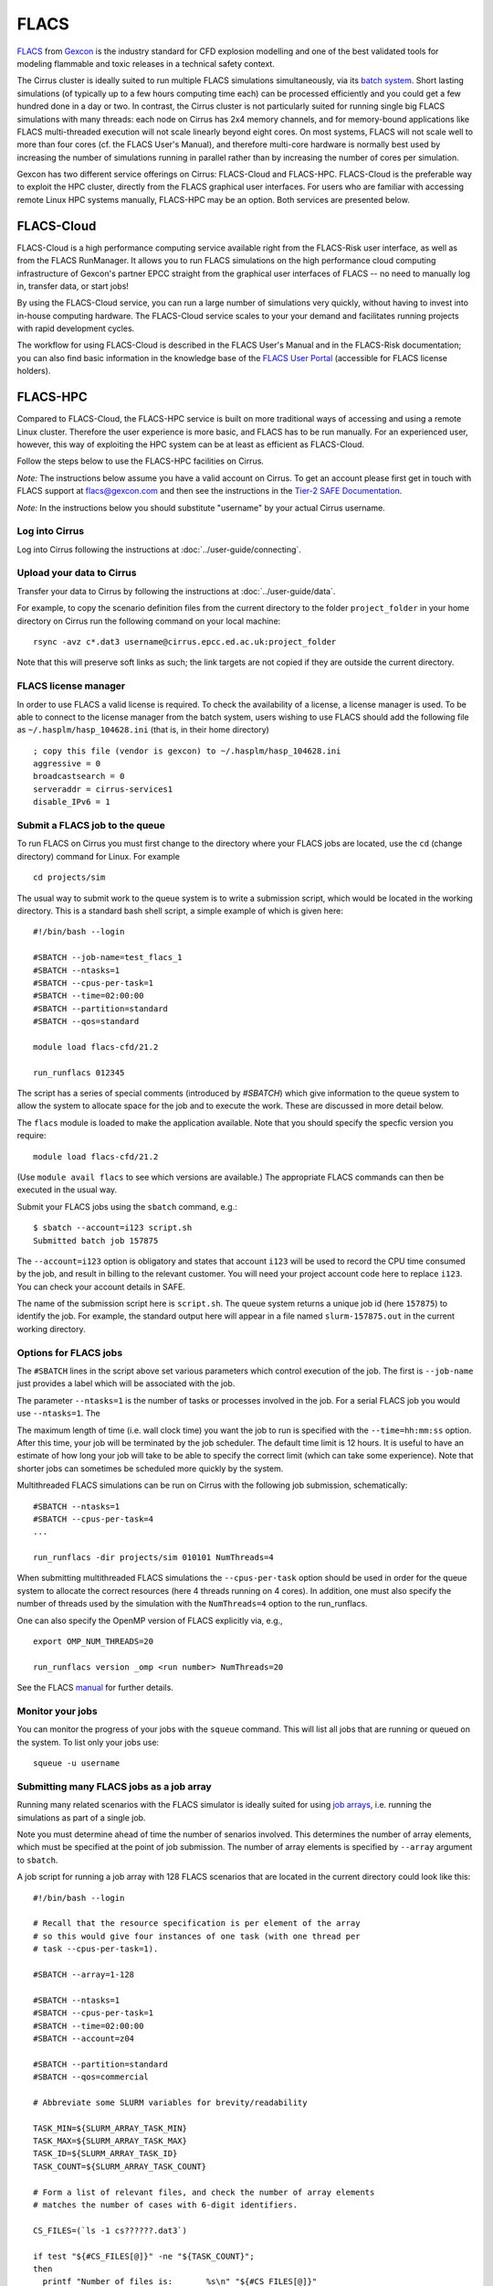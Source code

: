 
FLACS
=====

`FLACS <http://www.gexcon.com/index.php?/flacs-software/article/FLACS-Overview>`_
from `Gexcon <http://www.gexcon.com>`_
is the industry standard for CFD explosion modelling and one of the best validated tools
for modeling flammable and toxic releases in a technical safety context.

The Cirrus cluster is ideally suited to run multiple FLACS simulations
simultaneously, via its `batch system <../user-guide/batch.html>`_.
Short lasting simulations (of typically
up to a few hours computing time each) can be processed efficiently and you
could get a few hundred done in a day or two.
In contrast, the Cirrus cluster is not particularly
suited for running single big FLACS simulations with many threads:
each node on Cirrus has 2x4 memory channels, and for memory-bound applications
like FLACS multi-threaded execution will not scale linearly beyond eight cores.
On most systems, FLACS will not scale well to more than four cores (cf. the
FLACS User's Manual), and therefore multi-core hardware is normally best used
by increasing the number of simulations running in parallel rather than by
increasing the number of cores per simulation.

Gexcon has two different service offerings on Cirrus: FLACS-Cloud
and FLACS-HPC.
FLACS-Cloud is the preferable way to exploit the HPC cluster,
directly from the FLACS graphical user interfaces. For users who are familiar
with accessing remote Linux HPC systems manually, FLACS-HPC may be an option.
Both services are presented below. 


FLACS-Cloud 
-----------

FLACS-Cloud is a high performance computing service available right from
the FLACS-Risk user interface, as well as from the FLACS RunManager. It
allows you to run FLACS simulations on the high performance cloud
computing infrastructure of Gexcon's partner EPCC straight from the
graphical user interfaces of FLACS -- no need to manually log in,
transfer data, or start jobs!

By using the FLACS-Cloud service, you can run a large number of
simulations very quickly, without having to invest into in-house
computing hardware. The FLACS-Cloud service scales to your your demand
and facilitates running projects with rapid development cycles.

The workflow for using FLACS-Cloud is described in the FLACS User's
Manual and in the FLACS-Risk documentation; you can also find basic
information in the knowledge base of the 
`FLACS User Portal <https://gexcon.freshdesk.com/solution/categories/14000072843>`_
(accessible for FLACS license holders).



FLACS-HPC
---------

Compared to FLACS-Cloud, the FLACS-HPC service is built on more
traditional ways of accessing and using a remote Linux cluster.
Therefore the user experience is more basic, and FLACS has to be run
manually. For an experienced user, however, this way of exploiting
the HPC system can be at least as efficient as FLACS-Cloud.

Follow the steps below to use the FLACS-HPC facilities on Cirrus.

*Note:* The instructions below assume you have a valid account on Cirrus. To
get an account please first get in touch with FLACS support at
flacs@gexcon.com and then see the instructions in the
`Tier-2 SAFE Documentation <https://tier2-safe.readthedocs.io>`__.

*Note:* In the instructions below you should substitute "username" by
your actual Cirrus username.

Log into Cirrus
~~~~~~~~~~~~~~~

Log into Cirrus following the instructions at :doc:`../user-guide/connecting`.

Upload your data to Cirrus
~~~~~~~~~~~~~~~~~~~~~~~~~~

Transfer your data to Cirrus by following the instructions at
:doc:`../user-guide/data`.

For example, to copy the scenario definition files from the current
directory to the folder ``project_folder`` in your home directory on
Cirrus run the following command on your local machine:

::

   rsync -avz c*.dat3 username@cirrus.epcc.ed.ac.uk:project_folder

Note that this will preserve soft links as such; the link targets
are not copied if they are outside the current directory.


FLACS license manager
~~~~~~~~~~~~~~~~~~~~~

In order to use FLACS a valid license is required. To check the availability
of a license, a license manager is used. To be able to connect to the
license manager from the batch system, users wishing to use FLACS should
add the following file as ``~/.hasplm/hasp_104628.ini`` (that is, in their
home directory)

::

  ; copy this file (vendor is gexcon) to ~/.hasplm/hasp_104628.ini
  aggressive = 0
  broadcastsearch = 0
  serveraddr = cirrus-services1
  disable_IPv6 = 1



Submit a FLACS job to the queue
~~~~~~~~~~~~~~~~~~~~~~~~~~~~~~~

To run FLACS on Cirrus you must first change to the directory where
your FLACS jobs are located, use the ``cd`` (change directory) command for
Linux. For example

::

   cd projects/sim

The usual way to submit work to the queue system is to write a submission
script, which would be located in the working directory. This is a standard
bash shell script, a simple example of which is given here:

::
  
  #!/bin/bash --login
  
  #SBATCH --job-name=test_flacs_1
  #SBATCH --ntasks=1
  #SBATCH --cpus-per-task=1
  #SBATCH --time=02:00:00
  #SBATCH --partition=standard
  #SBATCH --qos=standard

  module load flacs-cfd/21.2

  run_runflacs 012345

The script has a series of special comments (introduced by `#SBATCH`) which
give information to the queue system to allow the system to allocate space
for the job and to execute the work. These are discussed in more detail
below.

The ``flacs`` module is loaded to make the application available. Note that
you should specify the specfic version you require:

::

   module load flacs-cfd/21.2

(Use ``module avail flacs`` to see which versions are available.) The
appropriate FLACS commands can then be executed in  the usual way.

Submit your FLACS jobs using the ``sbatch`` command, e.g.:

::
   
   $ sbatch --account=i123 script.sh
   Submitted batch job 157875

The ``--account=i123`` option is obligatory and states that account ``i123``
will be used to record the CPU time consumed by the job, and result in
billing to the relevant customer. You will need your project account code
here to replace ``i123``. You can check your account details in SAFE.

The name of the submission script here is ``script.sh``. The queue system
returns a unique job id (here ``157875``) to identify the job. For example,
the standard output here will appear in a file named ``slurm-157875.out``
in the current working directory.

Options for FLACS jobs
~~~~~~~~~~~~~~~~~~~~~~

The ``#SBATCH`` lines in the script above set various parameters which
control execution of the job. The first is ``--job-name`` just provides
a label which will be associated with the job.

The parameter ``--ntasks=1`` is the number of tasks or processes involved
in the job. For a serial FLACS job you would use ``--ntasks=1``. The

The maximum length of time (i.e. wall clock time) you want the job to run
is specified with the ``--time=hh:mm:ss`` option. After this
time, your job will be terminated by the job scheduler. The default time
limit is 12 hours. It is useful to have an estimate of how long your
job will take to be able to specify the correct limit (which can take some
experience). Note that shorter jobs can sometimes be scheduled more quickly
by the system.

Multithreaded FLACS simulations can be run on Cirrus with the following job
submission, schematically:

::

  #SBATCH --ntasks=1
  #SBATCH --cpus-per-task=4
  ...

  run_runflacs -dir projects/sim 010101 NumThreads=4

When submitting multithreaded FLACS simulations the ``--cpus-per-task`` option
should be used in order for the queue system to
allocate the correct resources (here 4 threads running on 4 cores).
In addition, one must also specify the number of threads used by the
simulation with the ``NumThreads=4`` option to the run_runflacs.

One can also specify the OpenMP version of FLACS explicitly via, e.g.,

::

  export OMP_NUM_THREADS=20
  
  run_runflacs version _omp <run number> NumThreads=20

See the FLACS
`manual <https://www3.gexcon.com/files/manual/flacs/pdf/flacs-users-manual.pdf>`_ for further details.

Monitor your jobs
~~~~~~~~~~~~~~~~~

You can monitor the progress of your jobs with the ``squeue`` command.
This will list all jobs that are running or queued on the system. To list 
only your jobs use:

::

   squeue -u username


Submitting many FLACS jobs as a job array
~~~~~~~~~~~~~~~~~~~~~~~~~~~~~~~~~~~~~~~~~

Running many related scenarios with the FLACS simulator is ideally suited for
using `job arrays <../user-guide/batch.html#job-arrays>`_, i.e. running the
simulations as part of a single job.

Note you must determine ahead of time the number of senarios involved.
This determines the number of array elements, which must be specified
at the point of job submission. The number of array elements is
specified by ``--array`` argument to ``sbatch``.

A job script for running a job array with 128 FLACS scenarios that are
located in the current directory could look like this:

::
  
  #!/bin/bash --login
  
  # Recall that the resource specification is per element of the array
  # so this would give four instances of one task (with one thread per
  # task --cpus-per-task=1).
  
  #SBATCH --array=1-128
  
  #SBATCH --ntasks=1
  #SBATCH --cpus-per-task=1
  #SBATCH --time=02:00:00
  #SBATCH --account=z04
  
  #SBATCH --partition=standard
  #SBATCH --qos=commercial
  
  # Abbreviate some SLURM variables for brevity/readability
  
  TASK_MIN=${SLURM_ARRAY_TASK_MIN}
  TASK_MAX=${SLURM_ARRAY_TASK_MAX}
  TASK_ID=${SLURM_ARRAY_TASK_ID}
  TASK_COUNT=${SLURM_ARRAY_TASK_COUNT}
  
  # Form a list of relevant files, and check the number of array elements
  # matches the number of cases with 6-digit identifiers.
  
  CS_FILES=(`ls -1 cs??????.dat3`)
  
  if test "${#CS_FILES[@]}" -ne "${TASK_COUNT}";
  then
    printf "Number of files is:       %s\n" "${#CS_FILES[@]}"
    printf "Number of array tasks is: %s\n" "${TASK_COUNT}"
    printf "Do not match!\n"
  fi
  
  # All tasks loop through the entire list to find their specific case.
  
  for (( jid = $((${TASK_MIN})); jid <= $((${TASK_MAX})); jid++ ));
  do
    if test "${TASK_ID}" -eq "${jid}";
    then
        # File list index with offset zero
	file_id=$((${jid} - ${TASK_MIN}))
	# Form the substring file_id (recall syntax is :offset:length)
	my_file=${CS_FILES[${file_id}]}
	my_file_id=${my_file:2:6}
    fi
  done

  printf "Task %d has file %s id %s\n" "${TASK_ID}" "${my_file}" "${my_file_id}"

  module load flacs-cfd/21.2
  `which run_runflacs` ${my_file_id}




Transfer data from Cirrus to your local system
~~~~~~~~~~~~~~~~~~~~~~~~~~~~~~~~~~~~~~~~~~~~~~

After your simulations are finished, transfer the data back from Cirrus
following the instructions at :doc:`../user-guide/data`.

For example, to copy the result files from the directory ``project_folder``
in your home directory on Cirrus to the folder ``/tmp`` on your local
machine use:

::

   rsync -rvz --include='r[13t]*.*' --exclude='*' username@cirrus.epcc.ed.ac.uk:project_folder/ /tmp


Billing for FLACS-HPC use on Cirrus
~~~~~~~~~~~~~~~~~~~~~~~~~~~~~~~~~~~

CPU time on Cirrus is measured in CPUh for each job run on a compute node,
based on the number of physical cores employed.
Only jobs submitted to compute nodes via ``sbatch`` are charged. Any
processing on a login node is not charged.
However, using login nodes for computations other than simple pre- or post-
processing is strongly discouraged.

Gexcon normally bills monthly for the use of FLACS-Cloud and FLACS-HPC,
based on the Cirrus CPU usage logging.


Getting help
------------
Get in touch with FLACS Support by email to flacs@gexcon.com if you
encounter any problems. For specific issues related to Cirrus rather than
FLACS contact the `Cirrus helpdesk <http://www.cirrus.ac.uk/support/>`__.
